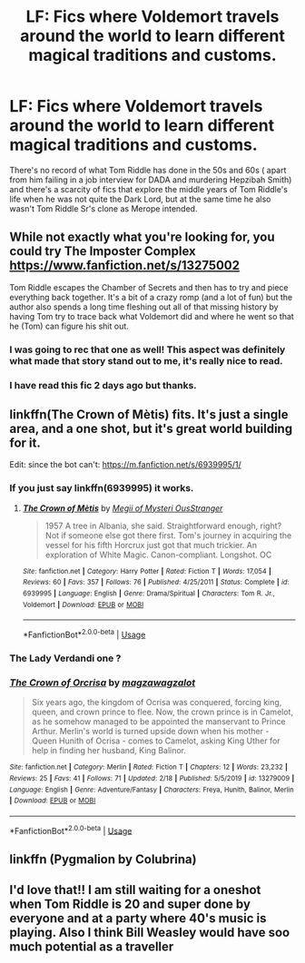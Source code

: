 #+TITLE: LF: Fics where Voldemort travels around the world to learn different magical traditions and customs.

* LF: Fics where Voldemort travels around the world to learn different magical traditions and customs.
:PROPERTIES:
:Score: 20
:DateUnix: 1582566966.0
:DateShort: 2020-Feb-24
:FlairText: Request
:END:
There's no record of what Tom Riddle has done in the 50s and 60s ( apart from him failing in a job interview for DADA and murdering Hepzibah Smith) and there's a scarcity of fics that explore the middle years of Tom Riddle's life when he was not quite the Dark Lord, but at the same time he also wasn't Tom Riddle Sr's clone as Merope intended.


** While not exactly what you're looking for, you could try The Imposter Complex [[https://www.fanfiction.net/s/13275002]]

Tom Riddle escapes the Chamber of Secrets and then has to try and piece everything back together. It's a bit of a crazy romp (and a lot of fun) but the author also spends a long time fleshing out all of that missing history by having Tom try to trace back what Voldemort did and where he went so that he (Tom) can figure his shit out.
:PROPERTIES:
:Author: Spiffy_Orchid
:Score: 12
:DateUnix: 1582576310.0
:DateShort: 2020-Feb-25
:END:

*** I was going to rec that one as well! This aspect was definitely what made that story stand out to me, it's really nice to read.
:PROPERTIES:
:Author: chaossature
:Score: 5
:DateUnix: 1582579082.0
:DateShort: 2020-Feb-25
:END:


*** I have read this fic 2 days ago but thanks.
:PROPERTIES:
:Score: 1
:DateUnix: 1582597807.0
:DateShort: 2020-Feb-25
:END:


** linkffn(The Crown of Mètis) fits. It's just a single area, and a one shot, but it's great world building for it.

Edit: since the bot can't: [[https://m.fanfiction.net/s/6939995/1/]]
:PROPERTIES:
:Author: Shadowclonier
:Score: 5
:DateUnix: 1582583607.0
:DateShort: 2020-Feb-25
:END:

*** If you just say linkffn(6939995) it works.
:PROPERTIES:
:Author: adgnatum
:Score: 3
:DateUnix: 1582620053.0
:DateShort: 2020-Feb-25
:END:

**** [[https://www.fanfiction.net/s/6939995/1/][*/The Crown of Mètis/*]] by [[https://www.fanfiction.net/u/1054584/Megii-of-Mysteri-OusStranger][/Megii of Mysteri OusStranger/]]

#+begin_quote
  1957 A tree in Albania, she said. Straightforward enough, right? Not if someone else got there first. Tom's journey in acquiring the vessel for his fifth Horcrux just got that much trickier. An exploration of White Magic. Canon-compliant. Longshot. OC
#+end_quote

^{/Site/:} ^{fanfiction.net} ^{*|*} ^{/Category/:} ^{Harry} ^{Potter} ^{*|*} ^{/Rated/:} ^{Fiction} ^{T} ^{*|*} ^{/Words/:} ^{17,054} ^{*|*} ^{/Reviews/:} ^{60} ^{*|*} ^{/Favs/:} ^{357} ^{*|*} ^{/Follows/:} ^{76} ^{*|*} ^{/Published/:} ^{4/25/2011} ^{*|*} ^{/Status/:} ^{Complete} ^{*|*} ^{/id/:} ^{6939995} ^{*|*} ^{/Language/:} ^{English} ^{*|*} ^{/Genre/:} ^{Drama/Spiritual} ^{*|*} ^{/Characters/:} ^{Tom} ^{R.} ^{Jr.,} ^{Voldemort} ^{*|*} ^{/Download/:} ^{[[http://www.ff2ebook.com/old/ffn-bot/index.php?id=6939995&source=ff&filetype=epub][EPUB]]} ^{or} ^{[[http://www.ff2ebook.com/old/ffn-bot/index.php?id=6939995&source=ff&filetype=mobi][MOBI]]}

--------------

*FanfictionBot*^{2.0.0-beta} | [[https://github.com/tusing/reddit-ffn-bot/wiki/Usage][Usage]]
:PROPERTIES:
:Author: FanfictionBot
:Score: 2
:DateUnix: 1582620063.0
:DateShort: 2020-Feb-25
:END:


*** The Lady Verdandi one ?
:PROPERTIES:
:Score: 1
:DateUnix: 1582597822.0
:DateShort: 2020-Feb-25
:END:


*** [[https://www.fanfiction.net/s/13279009/1/][*/The Crown of Orcrisa/*]] by [[https://www.fanfiction.net/u/12106009/magzawagzalot][/magzawagzalot/]]

#+begin_quote
  Six years ago, the kingdom of Ocrisa was conquered, forcing king, queen, and crown prince to flee. Now, the crown prince is in Camelot, as he somehow managed to be appointed the manservant to Prince Arthur. Merlin's world is turned upside down when his mother - Queen Hunith of Ocrisa - comes to Camelot, asking King Uther for help in finding her husband, King Balinor.
#+end_quote

^{/Site/:} ^{fanfiction.net} ^{*|*} ^{/Category/:} ^{Merlin} ^{*|*} ^{/Rated/:} ^{Fiction} ^{T} ^{*|*} ^{/Chapters/:} ^{12} ^{*|*} ^{/Words/:} ^{23,232} ^{*|*} ^{/Reviews/:} ^{25} ^{*|*} ^{/Favs/:} ^{41} ^{*|*} ^{/Follows/:} ^{71} ^{*|*} ^{/Updated/:} ^{2/18} ^{*|*} ^{/Published/:} ^{5/5/2019} ^{*|*} ^{/id/:} ^{13279009} ^{*|*} ^{/Language/:} ^{English} ^{*|*} ^{/Genre/:} ^{Adventure/Fantasy} ^{*|*} ^{/Characters/:} ^{Freya,} ^{Hunith,} ^{Balinor,} ^{Merlin} ^{*|*} ^{/Download/:} ^{[[http://www.ff2ebook.com/old/ffn-bot/index.php?id=13279009&source=ff&filetype=epub][EPUB]]} ^{or} ^{[[http://www.ff2ebook.com/old/ffn-bot/index.php?id=13279009&source=ff&filetype=mobi][MOBI]]}

--------------

*FanfictionBot*^{2.0.0-beta} | [[https://github.com/tusing/reddit-ffn-bot/wiki/Usage][Usage]]
:PROPERTIES:
:Author: FanfictionBot
:Score: -2
:DateUnix: 1582583624.0
:DateShort: 2020-Feb-25
:END:


** linkffn (Pygmalion by Colubrina)
:PROPERTIES:
:Author: trichstersongs
:Score: 2
:DateUnix: 1582610461.0
:DateShort: 2020-Feb-25
:END:


** I'd love that!! I am still waiting for a oneshot when Tom Riddle is 20 and super done by everyone and at a party where 40's music is playing. Also I think Bill Weasley would have soo much potential as a traveller
:PROPERTIES:
:Author: Quine_
:Score: 2
:DateUnix: 1582666277.0
:DateShort: 2020-Feb-26
:END:
